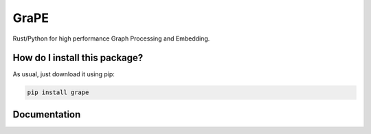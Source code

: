 GraPE
===================================
|pip| |downloads|

Rust/Python for high performance Graph Processing and Embedding.

How do I install this package?
----------------------------------------------
As usual, just download it using pip:

.. code:: shell

    pip install grape

Documentation
----------------------------------------------


.. |pip| image:: https://badge.fury.io/py/grape.svg
    :target: https://badge.fury.io/py/grape
    :alt: Pypi project

.. |downloads| image:: https://pepy.tech/badge/grape
    :target: https://pepy.tech/badge/grape
    :alt: Pypi total project downloads 